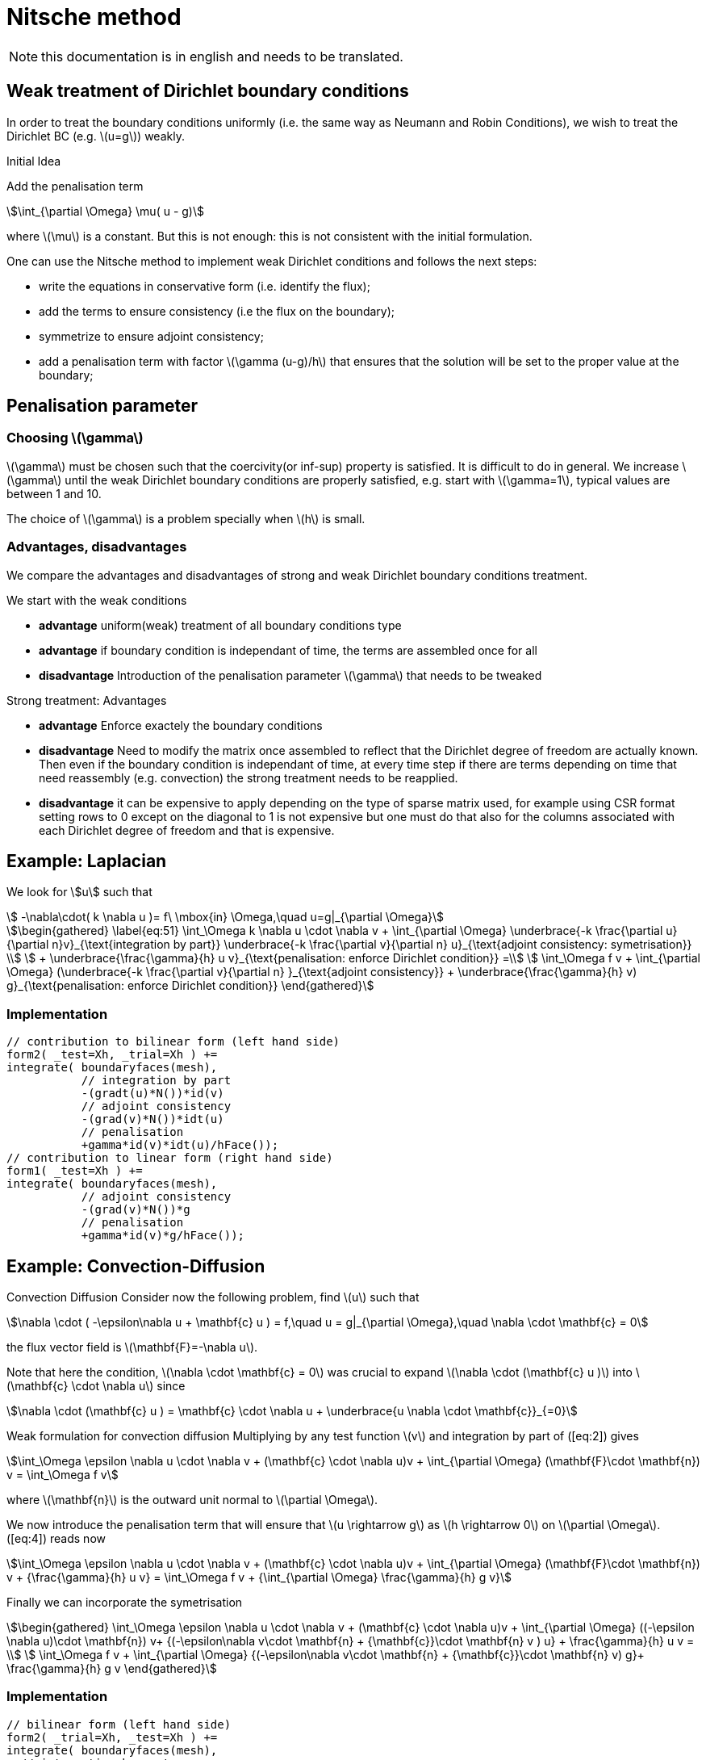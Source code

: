 = Nitsche method

NOTE: this documentation is in english and needs to be translated.

== Weak treatment of Dirichlet boundary conditions

In order to treat the boundary conditions uniformly (i.e. the same way as Neumann and Robin Conditions), we wish to treat the
Dirichlet BC (e.g. latexmath:[u=g]) weakly.

.Initial Idea
****
Add the penalisation term
[stem]
++++
\int_{\partial \Omega} \mu( u - g)
++++
where latexmath:[\mu] is a constant.
But this is not enough: this is not consistent with the initial formulation.
****

One can use the Nitsche method to implement weak Dirichlet conditions and follows the next steps:

* write the equations in conservative form (i.e. identify the flux);
* add the terms to ensure consistency (i.e the flux on the boundary);
* symmetrize to ensure adjoint consistency;
* add a penalisation term with factor latexmath:[\gamma (u-g)/h] that
ensures that the solution will be set to the proper value at the
boundary;

== Penalisation parameter

=== Choosing latexmath:[\gamma]
latexmath:[\gamma] must be chosen such that the coercivity(or inf-sup) property is satisfied.
It is difficult to do in general.
We increase latexmath:[\gamma] until the weak Dirichlet boundary conditions are properly satisfied, e.g. start with latexmath:[\gamma=1], typical values are
between 1 and 10.

The choice of latexmath:[\gamma] is a problem specially when latexmath:[h] is small.

=== Advantages, disadvantages

We compare the advantages and disadvantages of strong and weak Dirichlet boundary conditions treatment.

We start with the weak conditions

* **advantage** uniform(weak) treatment of all boundary conditions type
* **advantage** if boundary condition is independant of time, the terms are assembled
once for all
* **disadvantage** Introduction of the penalisation parameter latexmath:[\gamma] that
needs to be tweaked

Strong treatment: Advantages

* **advantage** Enforce exactely the boundary conditions
* **disadvantage** Need to modify the matrix once assembled to reflect that the Dirichlet degree of freedom are actually known. Then even if the boundary condition is independant of time, at every time step if there are terms depending on time that need reassembly (e.g. convection) the strong treatment needs to be reapplied.
* **disadvantage** it can be expensive to apply depending on the type of sparse matrix used, for example using CSR format setting rows to 0 except on the diagonal to 1 is not expensive but one must do that also for the columns associated with each Dirichlet degree of freedom and that is expensive.

[[laplacian]]
== Example: Laplacian

We look for stem:[u] such that
//\label{eq:44}
[stem]
++++
    -\nabla\cdot( k \nabla u )= f\ \mbox{in} \Omega,\quad u=g|_{\partial \Omega}
++++

[stem]
++++
\begin{gathered}
    \label{eq:51}
    \int_\Omega k \nabla u \cdot \nabla v + \int_{\partial \Omega}
    \underbrace{-k \frac{\partial u}{\partial n}v}_{\text{integration by part}}
    \underbrace{-k \frac{\partial v}{\partial n} u}_{\text{adjoint  consistency: symetrisation}}  \\
    + \underbrace{\frac{\gamma}{h} u v}_{\text{penalisation: enforce Dirichlet    condition}} =\\
    \int_\Omega f v + \int_{\partial \Omega} (\underbrace{-k \frac{\partial v}{\partial n} }_{\text{adjoint consistency}} + \underbrace{\frac{\gamma}{h} v) g}_{\text{penalisation: enforce Dirichlet condition}}
  \end{gathered}
++++

=== Implementation

[source,cpp]
----
// contribution to bilinear form (left hand side)
form2( _test=Xh, _trial=Xh ) +=
integrate( boundaryfaces(mesh),
           // integration by part
           -(gradt(u)*N())*id(v)
           // adjoint consistency
           -(grad(v)*N())*idt(u)
           // penalisation
           +gamma*id(v)*idt(u)/hFace());
// contribution to linear form (right hand side)
form1( _test=Xh ) +=
integrate( boundaryfaces(mesh),
           // adjoint consistency
           -(grad(v)*N())*g
           // penalisation
           +gamma*id(v)*g/hFace());
----

[[convection-diffusion]]
== Example: Convection-Diffusion


Convection Diffusion Consider now the following problem, find
latexmath:[u] such that

[stem]
++++
\nabla \cdot ( -\epsilon\nabla u + \mathbf{c} u ) = f,\quad u = g|_{\partial \Omega},\quad \nabla \cdot \mathbf{c} = 0
++++

the flux vector field is latexmath:[\mathbf{F}=-\nabla u].

Note that here the condition, latexmath:[\nabla \cdot \mathbf{c} = 0] was crucial to expand latexmath:[\nabla \cdot (\mathbf{c} u )] into
latexmath:[\mathbf{c} \cdot \nabla u] since
[stem]
++++
\nabla \cdot (\mathbf{c} u ) = \mathbf{c} \cdot \nabla u + \underbrace{u \nabla \cdot \mathbf{c}}_{=0}
++++

Weak formulation for convection diffusion Multiplying by any test function latexmath:[v] and integration by part of ([eq:2]) gives
[stem]
++++
\int_\Omega \epsilon \nabla u \cdot \nabla v + (\mathbf{c} \cdot \nabla u)v + \int_{\partial \Omega} (\mathbf{F}\cdot \mathbf{n}) v = \int_\Omega f v
++++
where latexmath:[\mathbf{n}] is the outward unit normal to latexmath:[\partial  \Omega].

We now introduce the penalisation term that will ensure that latexmath:[u \rightarrow g] as latexmath:[h \rightarrow 0] on latexmath:[\partial \Omega]. ([eq:4]) reads now

//\label{eq:5}
[stem]
++++
\int_\Omega \epsilon \nabla u \cdot \nabla v + (\mathbf{c} \cdot \nabla u)v + \int_{\partial \Omega} (\mathbf{F}\cdot \mathbf{n}) v + {\frac{\gamma}{h} u v}  = \int_\Omega f v + {\int_{\partial \Omega} \frac{\gamma}{h} g v}
++++

Finally we can incorporate the symetrisation

[stem]
++++
\begin{gathered}
      \int_\Omega \epsilon \nabla u \cdot \nabla v + (\mathbf{c} \cdot \nabla u)v +
        \int_{\partial \Omega} ((-\epsilon \nabla u)\cdot \mathbf{n}) v+
      {(-\epsilon\nabla v\cdot \mathbf{n} + {\mathbf{c}}\cdot \mathbf{n} v ) u} + \frac{\gamma}{h} u v  = \\
      \int_\Omega f v + \int_{\partial \Omega} {(-\epsilon\nabla v\cdot \mathbf{n} + {\mathbf{c}}\cdot \mathbf{n} v) g}+ \frac{\gamma}{h} g v
\end{gathered}
++++

=== Implementation

[source,cpp]
----
// bilinear form (left hand side)
form2( _trial=Xh, _test=Xh ) +=
integrate( boundaryfaces(mesh),
  // integration by part
  -($\epsilon$ gradt(u)*N())*id(v) + (idt(u)*trans(idv(c))*N())*id(v)
  // adjoint consistency
  -($\epsilon$ grad(v)*N())*idt(u) + (idt(u)*trans(idv(c))*N())*id(v)
  // penalisation
  +gamma*id(v)*idt(u)/hFace());
// linear form (right hand side)
form1( _test=Xh ) +=
integrate( boundaryfaces(mesh),
  // adjoint consistency
  -($\epsilon$ grad(v)*N())*g
  + g*trans(idv(c))*N())*id(v)
  // penalisation
  +gamma*id(v)*g/hFace());
----
